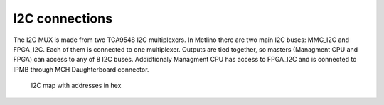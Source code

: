 .. _metlino_i2c:

I2C connections
===============

The I2C MUX is made from two TCA9548 I2C multiplexers. In Metlino there are two main I2C buses: MMC\_I2C and FPGA\_I2C. Each of them is connected to one multiplexer. Outputs are tied together, so masters (Managment CPU and FPGA) can access to any of 8 I2C buses. Addidtionaly Managment CPU has access to FPGA\_I2C and is connected to IPMB through MCH Daughterboard connector.

.. figure:: img/Metlino_I2C.svg

    I2C map with addresses in hex

